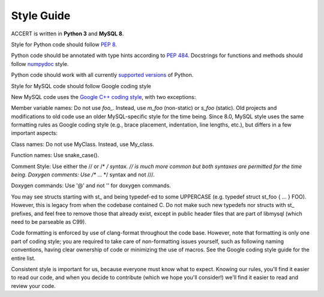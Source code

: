 .. _style_guide:

Style Guide
-----------

ACCERT is written in **Python 3** and **MySQL 8**. 

Style for Python code should follow `PEP 8`_.

Python code should be annotated with type hints according to `PEP 484`_.
Docstrings for functions and methods should follow numpydoc_ style.

Python code should work with all currently `supported versions`_ of Python.

.. _PEP 8: https://www.python.org/dev/peps/pep-0008/
.. _PEP 484: https://www.python.org/dev/peps/pep-0484/
.. _numpydoc: https://numpydoc.readthedocs.io/en/latest/format.html
.. _supported versions: https://devguide.python.org/#status-of-python-branches
.. _os: https://docs.python.org/3/library/os.html
.. _Path: https://docs.python.org/3/library/pathlib.html#pathlib.Path

Style for MySQL code should follow Google coding style

New MySQL code uses the `Google C++ coding style <https://google.github.io/styleguide/cppguide.html>`_, with two exceptions:

Member variable names: Do not use `foo_.` Instead, use `m_foo` (non-static) or `s_foo` (static).
Old projects and modifications to old code use an older MySQL-specific style for the time being. Since 8.0, MySQL style uses the same formatting rules as Google coding style (e.g., brace placement, indentation, line lengths, etc.), but differs in a few important aspects:

Class names: Do not use MyClass. Instead, use My_class.

Function names: Use snake_case().

Comment Style: Use either the // or /* */ syntax. // is much more common but both syntaxes are permitted for the time being.
Doxygen comments: Use /** ... */ syntax and not ///.

Doxygen commands: Use '@' and not '\' for doxygen commands.

You may see structs starting with st_ and being typedef-ed to some UPPERCASE (e.g. typedef struct st_foo { ... } FOO). However, this is legacy from when the codebase contained C. Do not make such new typedefs nor structs with st_ prefixes, and feel free to remove those that already exist, except in public header files that are part of libmysql (which need to be parseable as C99).

Code formatting is enforced by use of clang-format throughout the code base. However, note that formatting is only one part of coding style; you are required to take care of non-formatting issues yourself, such as following naming conventions, having clear ownership of code or minimizing the use of macros. See the Google coding style guide for the entire list.

Consistent style is important for us, because everyone must know what to expect. Knowing our rules, you'll find it easier to read our code, and when you decide to contribute (which we hope you'll consider!) we'll find it easier to read and review your code.
